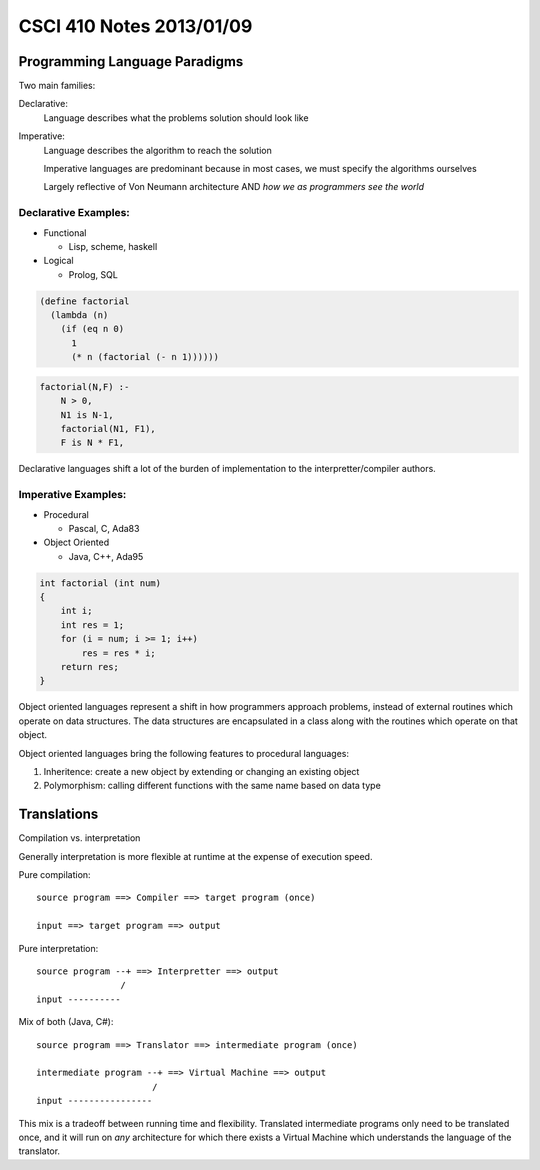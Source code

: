 =========================
CSCI 410 Notes 2013/01/09
=========================

Programming Language Paradigms
==============================

Two main families:

Declarative:
    Language describes what the problems solution should look like
Imperative:
    Language describes the algorithm to reach the solution

    Imperative languages are predominant because in most cases, we must
    specify the algorithms ourselves

    Largely reflective of Von Neumann architecture AND *how we as programmers
    see the world*

Declarative Examples:
---------------------

* Functional
  
  * Lisp, scheme, haskell

* Logical

  * Prolog, SQL

.. code:: scheme

    (define factorial
      (lambda (n)
        (if (eq n 0)
          1
          (* n (factorial (- n 1))))))

.. code:: prolog

    factorial(N,F) :-
        N > 0,
        N1 is N-1,
        factorial(N1, F1),
        F is N * F1,

Declarative languages shift a lot of the burden of implementation to the 
interpretter/compiler authors.


Imperative Examples:
--------------------

* Procedural
 
  * Pascal, C, Ada83

* Object Oriented

  * Java, C++, Ada95

.. code:: c

    int factorial (int num)
    {
        int i;
        int res = 1;
        for (i = num; i >= 1; i++)
            res = res * i;
        return res;
    }

Object oriented languages represent a shift in how programmers approach problems,
instead of external routines which operate on data structures. The data structures 
are encapsulated in a class along with the routines which operate on that object.

Object oriented languages bring the following features to procedural languages:

1. Inheritence: create a new object by extending or changing an existing object
2. Polymorphism: calling different functions with the same name based on data type

Translations
============

Compilation vs. interpretation

Generally interpretation is more flexible at runtime at the expense of execution speed.

Pure compilation:: 

    source program ==> Compiler ==> target program (once)

    input ==> target program ==> output

Pure interpretation::

    source program --+ ==> Interpretter ==> output
                    /
    input ----------

Mix of both (Java, C#)::

    source program ==> Translator ==> intermediate program (once)
    
    intermediate program --+ ==> Virtual Machine ==> output
                          /
    input ----------------

This mix is a tradeoff between running time and flexibility. Translated intermediate
programs only need to be translated once, and it will run on *any* architecture
for which there exists a Virtual Machine which understands the language of the
translator.
